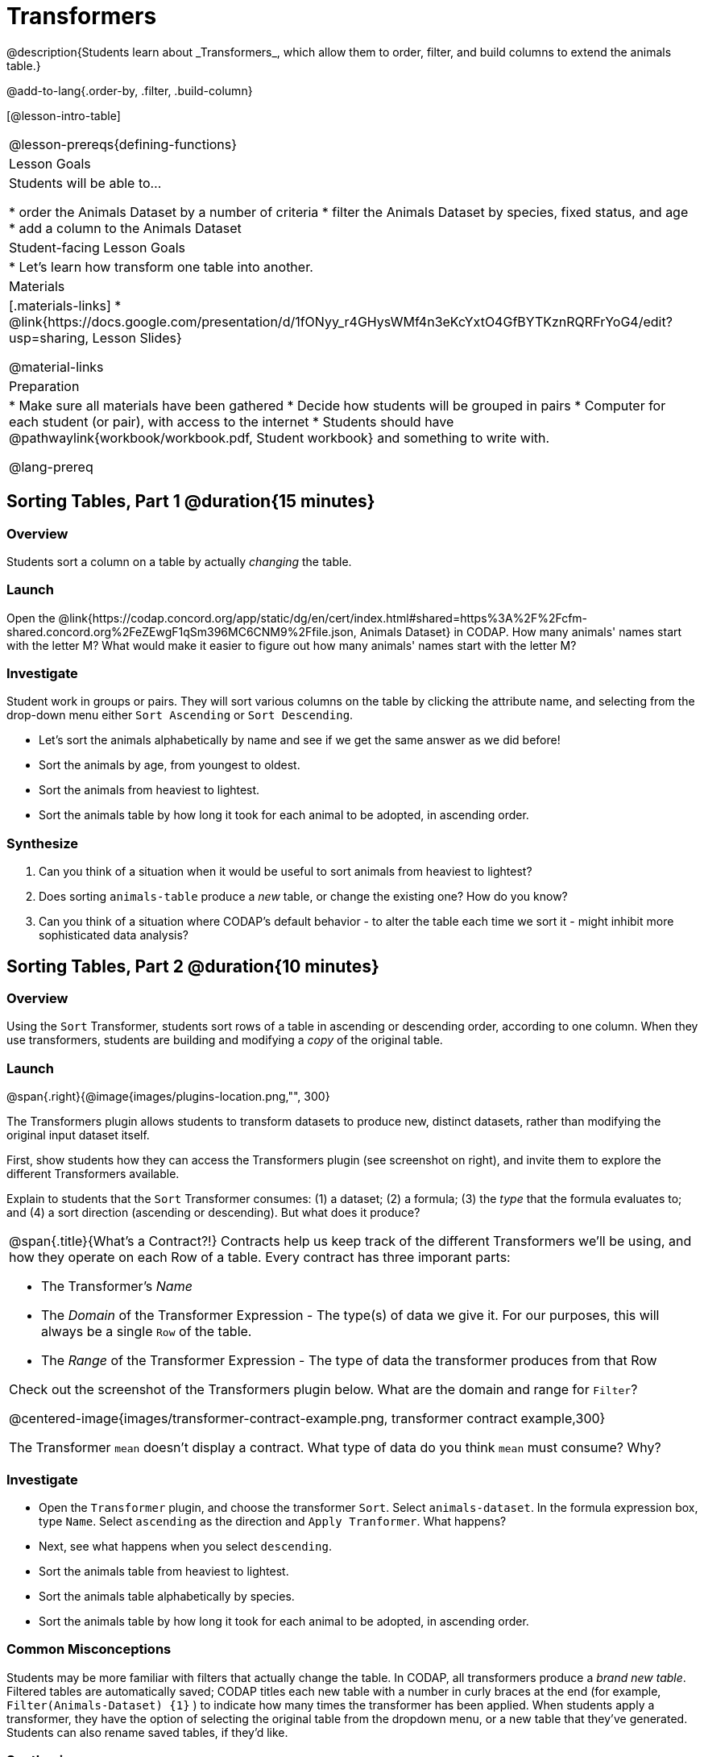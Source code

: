 = Transformers
@description{Students learn about _Transformers_, which allow them to order, filter, and build columns to extend the animals table.}

@add-to-lang{.order-by, .filter, .build-column}

[@lesson-intro-table]
|===
@lesson-prereqs{defining-functions}
| Lesson Goals
| Students will be able to...

* order the Animals Dataset by a number of criteria
* filter the Animals Dataset by species, fixed status, and age
* add a column to the Animals Dataset

| Student-facing Lesson Goals
|

* Let’s learn how transform one table into another.

| Materials
|[.materials-links]
* @link{https://docs.google.com/presentation/d/1fONyy_r4GHysWMf4n3eKcYxtO4GfBYTKznRQRFrYoG4/edit?usp=sharing, Lesson Slides}

@material-links

| Preparation
|
* Make sure all materials have been gathered
* Decide how students will be grouped in pairs
* Computer for each student (or pair), with access to the internet
* Students should have @pathwaylink{workbook/workbook.pdf, Student workbook} and something to write with.

@lang-prereq
|===
== Sorting Tables, Part 1 @duration{15 minutes}

=== Overview
Students sort a column on a table by actually _changing_ the table.

=== Launch

Open the @link{https://codap.concord.org/app/static/dg/en/cert/index.html#shared=https%3A%2F%2Fcfm-shared.concord.org%2FeZEwgF1qSm396MC6CNM9%2Ffile.json, Animals Dataset} in CODAP. How many animals' names start with the letter M? What would make it easier to figure out how many animals' names start with the letter M?


=== Investigate

Student work in groups or pairs. They will sort various columns on the table by clicking the attribute name, and selecting from the drop-down menu either `Sort Ascending` or `Sort Descending`.

[.lesson-instruction]
- Let's sort the animals alphabetically by name and see if we get the same answer as we did before!
- Sort the animals by age, from youngest to oldest.
- Sort the animals from heaviest to lightest.
- Sort the animals table by how long it took for each animal to be adopted, in ascending order.

=== Synthesize

. Can you think of a situation when it would be useful to sort animals from heaviest to lightest?

. Does sorting `animals-table` produce a _new_ table, or change the existing one? How do you know?

. Can you think of a situation where CODAP's default behavior - to alter the table each time we sort it - might inhibit more sophisticated data analysis?

== Sorting Tables, Part 2 @duration{10 minutes}

=== Overview
Using the `Sort` Transformer, students sort rows of a table in ascending or descending order, according to one column. When they use transformers, students are building and modifying a _copy_ of the original table.

=== Launch
@span{.right}{@image{images/plugins-location.png,"", 300}

The Transformers plugin allows students to transform datasets to produce new, distinct datasets, rather than modifying the original input dataset itself.

First, show students how they can access the Transformers plugin (see screenshot on right), and invite them to explore the different Transformers available.

Explain to students that the `Sort` Transformer consumes: (1) a dataset; (2) a formula; (3) the _type_ that the formula evaluates to; and (4) a sort direction (ascending or descending). But what does it produce?

[.strategy-box, cols="1a", grid="none", stripes="none"]
|===
a|
@span{.title}{What's a Contract?!}
Contracts help us keep track of the different Transformers we'll be using, and how they operate on each Row of a table. Every contract has three imporant parts:

- The Transformer’s _Name_
- The _Domain_ of the Transformer Expression - The type(s) of data we give it. For our purposes, this will always be a single `Row` of the table.
- The _Range_ of the Transformer Expression - The type of data the transformer produces from that Row

Check out the screenshot of the Transformers plugin below. What are the domain and range for `Filter`?

@centered-image{images/transformer-contract-example.png, transformer contract example,300}

The Transformer `mean` doesn't display a contract. What type of data do you think `mean` must consume? Why?

|===

=== Investigate
[.lesson-instruction]
* Open the `Transformer` plugin, and choose the transformer `Sort`. Select `animals-dataset`. In the formula expression box, type `Name`. Select `ascending` as the direction and `Apply Tranformer`. What happens?
* Next, see what happens when you select `descending`.
* Sort the animals table from heaviest to lightest.
* Sort the animals table alphabetically by species.
* Sort the animals table by how long it took for each animal to be adopted, in ascending order.

=== Common Misconceptions
Students may be more familiar with filters that actually change the table. In CODAP, all transformers produce a _brand new table_. Filtered tables are automatically saved; CODAP titles each new table with a number in curly braces at the end (for example, `Filter(Animals-Dataset) {1}` ) to indicate how many times the transformer has been applied. When students apply a transformer, they have the option of selecting the original table from the dropdown menu, or a new table that they've generated. Students can also rename saved tables, if they’d like.

=== Synthesize
- Does the transformer `Sort` produce a _new_ table, or change the existing one?
- You've now learned two different strategies for sorting a column of a table. What do the two strategies have in common? How are they different?

== Filtering Tables @duration{20 minutes}

=== Overview
Students learn how to _filter_ tables by removing Rows.

=== Launch
Explain to students that you have "Function Cards", which describe the purpose statement of a function that consumes a Row from a table of students, and produces a Boolean (e.g. - "this student is wearing glasses"). Select a volunteer to be the "Filter Transformer", and have them _randomly choose_ a function card from from the @opt-printable-exercise{pages/function-cards.adoc, Function Cards} set, and make sure they read it without showing it to anyone else.

Have 6-8 students line up in front of the classroom, and have the filter transformer go to each student and say "stay" or "sit" depending on whether their function would return true or false for that student. If they say "sit", the student sits down. If they say "stay", the student stays standing.

Ask the class: based on who sat and who stayed, _what function was on the card?_

[.lesson-point]
The `Filter` Transformer takes a dataset and produces a copy of it that contains only the cases for which the given formula evaluates to true.

Suppose we want to get a table of only animals that have been fixed? The `Filter` transformer consumes a dataset to filter and a formula expression that evaluates to either true or false.

=== Investigate

[.lesson-instruction]
* Open the `Transformer` plugin, and choose the transformer `Filter`. Select `animals-dataset`. In the formula expression box, type `Fixed = “TRUE”`. Apply the transformer. What happens?
* Does CODAP mind if you forget to capitalize? What about if you leave out quotation marks?  Examine the error messages that appear if you are just a little careless as you enter text into the formula expression box.
* This time, in the formula expression box, type `Age > 5`. What did you get?
* Now try `Species = “dog”`

The `Filter` Transformer walks through the table, applying whatever formula it was given to each row, and produces a new table containing all the rows for which the formula returned `true`. Notice that `Filter` takes a dataset and produces a copy of it that contains only the cases for which the given formula evaluates to true. If it consumes anything besides a single `Row`, or if it produces anything else besides a `Boolean`, we'll get an error.

=== Synthesize
Debrief with students. Some guiding questions on filtering:

- Suppose we wanted to determine whether cats or dogs get adopted faster. How might using the `Filter` transformer help?
- If the shelter is purchasing food for older cats, what filter would we write to determine how many cats to buy for?
- Can you think of a situation where filtering fixed animals would be helpful?

== Building Columns @duration{10 minutes}

=== Overview
Students learn how to _build columns_, using the `Build Attribute` transformer.

=== Launch
Suppose we want to _transform_ our table, converting `pounds` to `kilograms` or `weeks` to `days`. The `Build Attribute` transformer makes a new copy of a dataset, and adds a new attribute. We must provide a dataset, a name for the new attribute, an existing collection to add the attribute to, a formula for the attribute’s values, and an indication of the type of value the formula will evaluate to.

=== Investigate
[.lesson-instruction]
* Open the `Transformer` plugin, and choose the transformer `Build Attribute.` Select `animals-dataset`.
* Enter `Young` as the `Name of New Attribute`. Select `cases` as the `Collection to Add To`. In the formula expression box, type `Age < 5`.  Apply the transformer. What happens?
* Now, enter `is-cat` as the `Name of New Attribute` and try typing `Species = “cat”` in the formula expression box. What do you get? What do you think is going on?

The `Build Attribute` Transformer walks through the table, applying whatever formula expression it was given to each row. Whatever the formula expression produces for that row becomes the value of our new column, which is named based on the string it was given. In the first example, we gave it `Age < 5`, so the new table had an extra Boolean column for every animal, indicating whether or not it was young.

=== Synthesize
Debrief with students. Ask them if they can think of a situation where they would want to use this. Some ideas:

- A dataset from Europe might list everything in metric (centimeters, kilograms, etc), so we could build a column to convert that to imperial units (inches, pounds, etc).
- A dataset about schools might include columns for how many students are in the school and how many of those students identify as multi-racial. But when comparing schools of different sizes, what we really want is a column showing what _percentage_ of students identify as multi-racial. We could use  to compute that for every row in the table.

Being able to define  is a _huge_ upgrade in our ability to analyze data! But as a wise person once said, "with great power comes great responsibility"! Dropping all the dogs from our dataset might be a cute exercise in this class, but suppose we want to drop certain populations from a national census? Even a small programming error could erase millions of people, impact funding for things like roads and schools, etc.


== Additional Exercises:
@opt-printable-exercise{pages/what-table-do-we-get.adoc}
